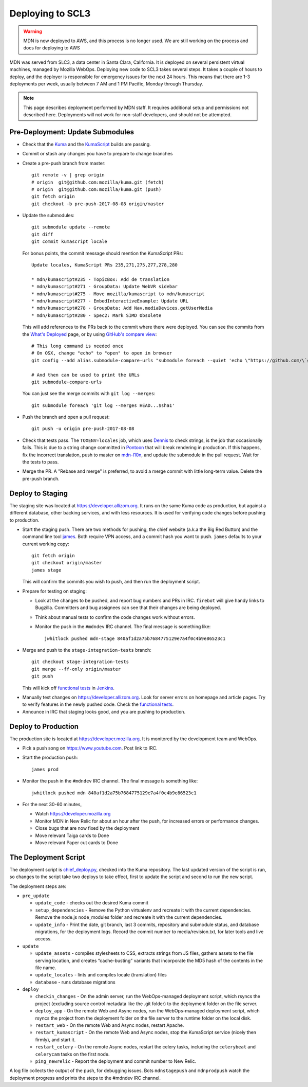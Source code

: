 =================
Deploying to SCL3
=================

.. warning:: MDN is now deployed to AWS, and this process is no longer used.
   We are still working on the process and docs for deploying to AWS

MDN was served from SLC3, a data center in Santa Clara, California.  It is
deployed on several persistent virtual machines, managed by Mozilla WebOps.
Deploying new code to SCL3 takes several steps.  It takes a couple of hours to
deploy, and the deployer is responsible for emergency issues for the next 24
hours. This means that there are 1-3 deployments per week, usually between 7 AM
and 1 PM Pacific, Monday through Thursday.

.. Note::

   This page describes deployment performed by MDN staff. It requires
   additional setup and permissions not described here. Deployments will
   not work for non-staff developers, and should not be attempted.

Pre-Deployment: Update Submodules
---------------------------------
* Check that the Kuma_ and the KumaScript_ builds are passing.

.. _Kuma: https://travis-ci.org/mozilla/kuma/
.. _KumaScript: https://travis-ci.org/mdn/kumascript

* Commit or stash any changes you have to prepare to change branches
* Create a pre-push branch from master::

    git remote -v | grep origin
    # origin  git@github.com:mozilla/kuma.git (fetch)
    # origin  git@github.com:mozilla/kuma.git (push)
    git fetch origin
    git checkout -b pre-push-2017-08-08 origin/master

* Update the submodules::

    git submodule update --remote
    git diff
    git commit kumascript locale

  For bonus points, the commit message should mention the KumaScript PRs::

    Update locales, KumaScript PRs 235,271,275,277,278,280

    * mdn/kumascript#235 - TopicBox: Add de translation
    * mdn/kumascript#271 - GroupData: Update WebVR sidebar
    * mdn/kumascript#275 - Move mozilla/kumascript to mdn/kumascript
    * mdn/kumascript#277 - EmbedInteractiveExample: Update URL
    * mdn/kumascript#278 - GroupData: Add Nav.mediaDevices.getUserMedia
    * mdn/kumascript#280 - Spec2: Mark SIMD Obsolete

  This will add references to the PRs back to the commit where there were
  deployed. You can see the commits from the `What's Deployed`_ page, or by
  using `GitHub's compare view`_::

    # This long command is needed once
    # On OSX, change "echo" to "open" to open in browser
    git config --add alias.submodule-compare-urls "submodule foreach --quiet 'echo \"https://github.com/\`git remote get-url origin | cut -d: -f2 | cut -d. -f1\`/compare/\$sha1...\`git rev-parse @\`\"'"

    # And then can be used to print the URLs
    git submodule-compare-urls

  You can just see the merge commits with ``git log --merges``::

    git submodule foreach 'git log --merges HEAD...$sha1'

.. _`What's Deployed`: https://whatsdeployed.io/s-FHK
.. _`GitHub's compare view`: https://github.com/blog/612-introducing-github-compare-view

* Push the branch and open a pull request::

    git push -u origin pre-push-2017-08-08

* Check that tests pass. The ``TOXENV=locales`` job, which uses Dennis_ to
  check strings, is the job that occasionally fails. This is due to a
  string change committed in Pontoon_ that will break rendering in production.
  If this happens, fix the incorrect translation, push to master on
  mdn-l10n_, and update the submodule in the pull request. Wait for the
  tests to pass.

.. _Dennis: https://github.com/willkg/dennis
.. _Pontoon: https://pontoon.mozilla.org/projects/mdn/
.. _mdn-l10n: https://github.com/mozilla-l10n/mdn-l10n

* Merge the PR. A "Rebase and merge" is preferred, to avoid a merge commit
  with little long-term value. Delete the pre-push branch.


Deploy to Staging
-----------------
The staging site was located at https://developer.allizom.org.  It runs on the
same Kuma code as production, but against a different database, other backing
services, and with less resources. It is used for verifying code changes before
pushing to production.

* Start the staging push. There are two methods for pushing, the chief website
  (a.k.a the Big Red Button) and the command line tool james_. Both require VPN
  access, and a commit hash you want to push.  ``james`` defaults to your current working
  copy::

    git fetch origin
    git checkout origin/master
    james stage

  This will confirm the commits you wish to push, and then run
  _`the deployment script`.

.. _james: https://github.com/mythmon/chief-james

* Prepare for testing on staging:

  * Look at the changes to be pushed, and report bug numbers and PRs in IRC.
    ``firebot`` will give handy links to Bugzilla. Committers and bug assignees
    can see that their changes are being deployed.
  * Think about manual tests to confirm the code changes work without errors.
  * Monitor the push in the ``#mdndev`` IRC channel. The final message is
    something like::

        jwhitlock pushed mdn-stage 840af1d2a75b7684775129e7a4f0c4b9e86523c1

* Merge and push to the ``stage-integration-tests`` branch::

    git checkout stage-integration-tests
    git merge --ff-only origin/master
    git push

  This will kick off `functional tests`_ in Jenkins_.

.. _`functional tests`: https://ci.us-west.moz.works/blue/organizations/jenkins/mdn_multibranch_pipeline/branches/
.. _Jenkins: https://ci.us-west.moz.works

* Manually test changes on https://developer.allizom.org. Look for server
  errors on homepage and article pages. Try to verify features in the newly
  pushed code. Check the `functional tests`_.

* Announce in IRC that staging looks good, and you are pushing to production.

Deploy to Production
--------------------
The production site is located at https://developer.mozilla.org. It is
monitored by the development team and WebOps.

* Pick a push song on https://www.youtube.com. Post link to IRC.

* Start the production push::

    james prod

* Monitor the push in the ``#mdndev`` IRC channel. The final message is
  something like::

    jwhitlock pushed mdn 840af1d2a75b7684775129e7a4f0c4b9e86523c1

* For the next 30-60 minutes,

  * Watch https://developer.mozilla.org
  * Monitor MDN in New Relic for about an hour after the push, for increased
    errors or performance changes.
  * Close bugs that are now fixed by the deployment
  * Move relevant Taiga cards to Done
  * Move relevant Paper cut cards to Done

.. `the deployment script`_

The Deployment Script
---------------------
The deployment script is chief_deploy.py_, checked into the Kuma repository.
The last updated version of the script is run, so changes to the script take
two deploys to take effect, first to update the script and second to run the
new script.

.. _chief_deploy.py: https://github.com/mozilla/kuma/blob/master/scripts/chief_deploy.py

The deployment steps are:

* ``pre_update``

  * ``update_code`` - checks out the desired Kuma commit
  * ``setup_dependencies`` - Remove the Python virtualenv and recreate it with
    the current dependencies. Remove the node.js node_modules folder and
    recreate it with the current dependencies.
  * ``update_info`` - Print the date, git branch, last 3 commits, repository and
    submodule status, and database migrations, for the deployment logs.
    Record the commit number to media/revision.txt, for later tools and live
    access.

* ``update``

  * ``update_assets`` - compiles stylesheets to CSS, extracts strings from JS
    files, gathers assets to the file serving location, and creates
    “cache-busting” variants that incorporate the MD5 hash of the contents in
    the file name.
  * ``update_locales`` - lints and compiles locale (translation) files
  * ``database`` - runs database migrations

* ``deploy``

  * ``checkin_changes`` - On the admin server, run the WebOps-managed deployment
    script, which rsyncs the project (excluding source control metadata like
    the .git folder) to the deployment folder on the file server.
  * ``deploy_app`` - On the remote Web and Async nodes, run the WebOps-managed
    deployment script, which rsyncs the project from the deployment folder on
    the file server to the runtime folder on the local disk.
  * ``restart_web`` - On the remote Web and Async nodes, restart Apache.
  * ``restart_kumascript`` - On the remote Web and Async nodes, stop the
    KumaScript service (nicely then firmly), and start it.
  * ``restart_celery`` - On the remote Async nodes, restart the celery tasks,
    including the ``celerybeat`` and ``celerycam`` tasks on the first node.
  * ``ping_newrelic`` - Report the deployment and commit number to New Relic.

A log file collects the output of the push, for debugging issues.  Bots
``mdnstagepush`` and ``mdnprodpush`` watch the deployment progress and prints
the steps to the #mdndev IRC channel.
